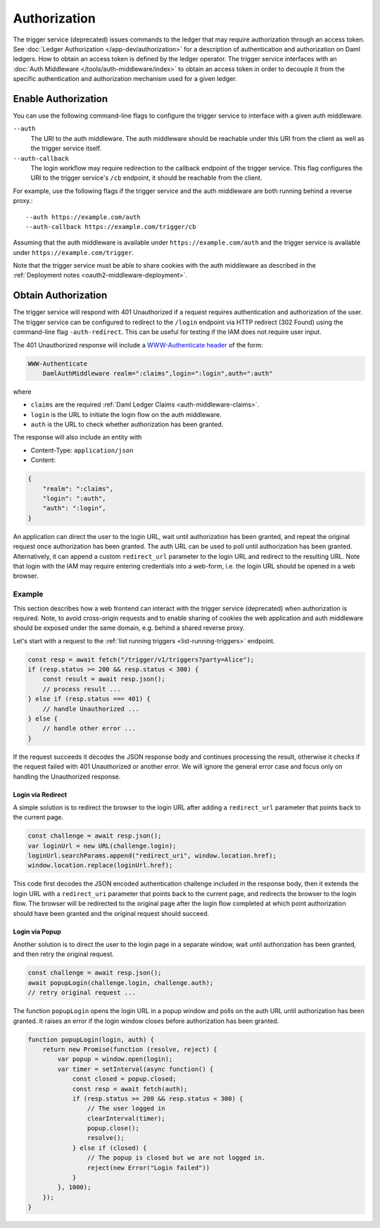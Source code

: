 .. Copyright (c) 2023 Digital Asset (Switzerland) GmbH and/or its affiliates. All rights reserved.
.. SPDX-License-Identifier: Apache-2.0

Authorization
#############

The trigger service (deprecated) issues commands to the ledger that may require authorization through an access token.
See :doc:`Ledger Authorization </app-dev/authorization>` for a description of authentication and authorization on Daml ledgers.
How to obtain an access token is defined by the ledger operator.
The trigger service interfaces with an :doc:`Auth Middleware </tools/auth-middleware/index>`
to obtain an access token in order to decouple it from the specific authentication and authorization mechanism used for a given ledger.

Enable Authorization
~~~~~~~~~~~~~~~~~~~~

You can use the following command-line flags to configure the trigger service to interface with a given auth middleware.

``--auth``
    The URI to the auth middleware.
    The auth middleware should be reachable under this URI from the client as well as the trigger service itself.

``--auth-callback``
    The login workflow may require redirection to the callback endpoint of the trigger service.
    This flag configures the URI to the trigger service's ``/cb`` endpoint, it should be reachable from the client.

For example, use the following flags if the trigger service and the auth middleware are both running behind a reverse proxy.::

    --auth https://example.com/auth
    --auth-callback https://example.com/trigger/cb

Assuming that the auth middleware is available under ``https://example.com/auth``
and the trigger service is available under ``https://example.com/trigger``.

Note that the trigger service must be able to share cookies with the auth middleware as described in the :ref:`Deployment notes <oauth2-middleware-deployment>`.

Obtain Authorization
~~~~~~~~~~~~~~~~~~~~

The trigger service will respond with 401 Unauthorized if a request requires authentication and authorization of the user.
The trigger service can be configured to redirect to the ``/login`` endpoint via HTTP redirect (302 Found)
using the command-line flag ``-auth-redirect``.
This can be useful for testing if the IAM does not require user input.

The 401 Unauthorized response will include a `WWW-Authenticate header <https://tools.ietf.org/html/rfc7235#section-4.1>`_ of the form:

.. code-block:: none

    WWW-Authenticate
        DamlAuthMiddleware realm=":claims",login=":login",auth=":auth"

where

- ``claims`` are the required :ref:`Daml Ledger Claims <auth-middleware-claims>`.
- ``login`` is the URL to initiate the login flow on the auth middleware.
- ``auth`` is the URL to check whether authorization has been granted.

The response will also include an entity with

- Content-Type: ``application/json``
- Content:

.. code-block:: json

    {
        "realm": ":claims",
        "login": ":auth",
        "auth": ":login",
    }

An application can direct the user to the login URL,
wait until authorization has been granted,
and repeat the original request once authorization has been granted.
The auth URL can be used to poll until authorization has been granted.
Alternatively, it can append a custom ``redirect_url`` parameter to the login URL and redirect to the resulting URL.
Note that login with the IAM may require entering credentials into a web-form,
i.e. the login URL should be opened in a web browser.

Example
*******

This section describes how a web frontend can interact with the trigger service (deprecated) when authorization is required.
Note, to avoid cross-origin requests and to enable sharing of cookies
the web application and auth middleware should be exposed under the same domain,
e.g. behind a shared reverse proxy.

Let's start with a request to the :ref:`list running triggers <list-running-triggers>` endpoint.

.. code-block:: javascript

    const resp = await fetch("/trigger/v1/triggers?party=Alice");
    if (resp.status >= 200 && resp.status < 300) {
        const result = await resp.json();
        // process result ...
    } else if (resp.status === 401) {
        // handle Unauthorized ...
    } else {
        // handle other error ...
    }

If the request succeeds it decodes the JSON response body and continues processing the result,
otherwise it checks if the request failed with 401 Unauthorized or another error.
We will ignore the general error case and focus only on handling the Unauthorized response.

Login via Redirect
==================

A simple solution is to redirect the browser to the login URL after adding a ``redirect_url`` parameter that points back to the current page.

.. code-block:: javascript

    const challenge = await resp.json();
    var loginUrl = new URL(challenge.login);
    loginUrl.searchParams.append("redirect_uri", window.location.href);
    window.location.replace(loginUrl.href);

This code first decodes the JSON encoded authentication challenge included in the response body,
then it extends the login URL with a ``redirect_uri`` parameter that points back to the current page,
and redirects the browser to the login flow.
The browser will be redirected to the original page after the login flow completed
at which point authorization should have been granted and the original request should succeed.

Login via Popup
===============

Another solution is to direct the user to the login page in a separate window,
wait until authorization has been granted, and then retry the original request.

.. code-block:: javascript

    const challenge = await resp.json();
    await popupLogin(challenge.login, challenge.auth);
    // retry original request ...

The function ``popupLogin`` opens the login URL in a popup window
and polls on the auth URL until authorization has been granted.
It raises an error if the login window closes before authorization has been granted.

.. code-block:: javascript

    function popupLogin(login, auth) {
        return new Promise(function (resolve, reject) {
            var popup = window.open(login);
            var timer = setInterval(async function() {
                const closed = popup.closed;
                const resp = await fetch(auth);
                if (resp.status >= 200 && resp.status < 300) {
                    // The user logged in
                    clearInterval(timer);
                    popup.close();
                    resolve();
                } else if (closed) {
                    // The popup is closed but we are not logged in.
                    reject(new Error("Login failed"))
                }
            }, 1000);
        });
    }
